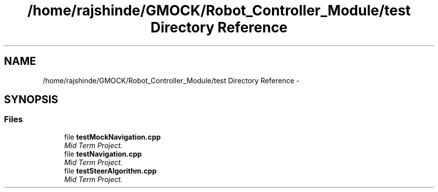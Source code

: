 .TH "/home/rajshinde/GMOCK/Robot_Controller_Module/test Directory Reference" 3 "Mon Nov 25 2019" "Version 7.0" "Robot Controller Module" \" -*- nroff -*-
.ad l
.nh
.SH NAME
/home/rajshinde/GMOCK/Robot_Controller_Module/test Directory Reference \- 
.SH SYNOPSIS
.br
.PP
.SS "Files"

.in +1c
.ti -1c
.RI "file \fBtestMockNavigation\&.cpp\fP"
.br
.RI "\fIMid Term Project\&. \fP"
.ti -1c
.RI "file \fBtestNavigation\&.cpp\fP"
.br
.RI "\fIMid Term Project\&. \fP"
.ti -1c
.RI "file \fBtestSteerAlgorithm\&.cpp\fP"
.br
.RI "\fIMid Term Project\&. \fP"
.in -1c
